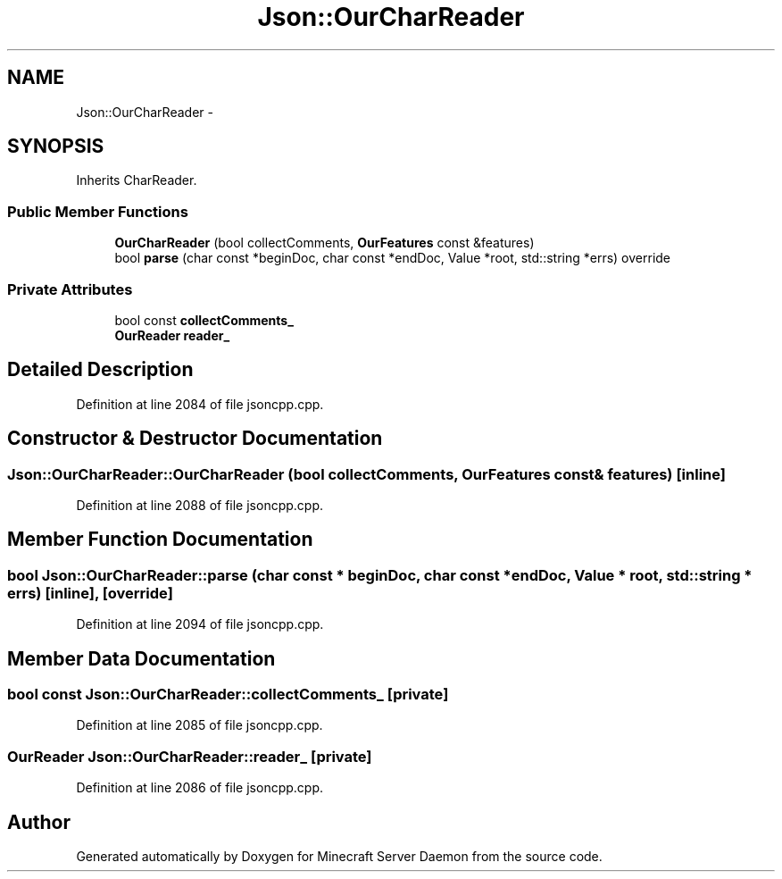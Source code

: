 .TH "Json::OurCharReader" 3 "Fri Jul 1 2016" "Minecraft Server Daemon" \" -*- nroff -*-
.ad l
.nh
.SH NAME
Json::OurCharReader \- 
.SH SYNOPSIS
.br
.PP
.PP
Inherits CharReader\&.
.SS "Public Member Functions"

.in +1c
.ti -1c
.RI "\fBOurCharReader\fP (bool collectComments, \fBOurFeatures\fP const &features)"
.br
.ti -1c
.RI "bool \fBparse\fP (char const *beginDoc, char const *endDoc, Value *root, std::string *errs) override"
.br
.in -1c
.SS "Private Attributes"

.in +1c
.ti -1c
.RI "bool const \fBcollectComments_\fP"
.br
.ti -1c
.RI "\fBOurReader\fP \fBreader_\fP"
.br
.in -1c
.SH "Detailed Description"
.PP 
Definition at line 2084 of file jsoncpp\&.cpp\&.
.SH "Constructor & Destructor Documentation"
.PP 
.SS "Json::OurCharReader::OurCharReader (bool collectComments, \fBOurFeatures\fP const & features)\fC [inline]\fP"

.PP
Definition at line 2088 of file jsoncpp\&.cpp\&.
.SH "Member Function Documentation"
.PP 
.SS "bool Json::OurCharReader::parse (char const * beginDoc, char const * endDoc, Value * root, std::string * errs)\fC [inline]\fP, \fC [override]\fP"

.PP
Definition at line 2094 of file jsoncpp\&.cpp\&.
.SH "Member Data Documentation"
.PP 
.SS "bool const Json::OurCharReader::collectComments_\fC [private]\fP"

.PP
Definition at line 2085 of file jsoncpp\&.cpp\&.
.SS "\fBOurReader\fP Json::OurCharReader::reader_\fC [private]\fP"

.PP
Definition at line 2086 of file jsoncpp\&.cpp\&.

.SH "Author"
.PP 
Generated automatically by Doxygen for Minecraft Server Daemon from the source code\&.
